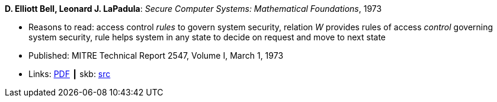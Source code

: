 *D. Elliott Bell, Leonard J. LaPadula*: _Secure Computer Systems: Mathematical Foundations_, 1973

* Reasons to read: access control _rules_ to govern system security, relation _W_ provides rules of access _control_ governing system security, rule helps system in any state to decide on request and move to next state
* Published: MITRE Technical Report 2547, Volume I, March 1, 1973
* Links:
       link:http://www-personal.umich.edu/~cja/LPS12b/refs/belllapadula1.pdf[PDF]
    ┃ skb: link:https://github.com/vdmeer/skb/tree/master/library/report/project/technical/1970/bell-mitre-1973.adoc[src]
ifdef::local[]
    ┃ link:/library/report/tecnichal/1970/[Folder]
endif::[]

